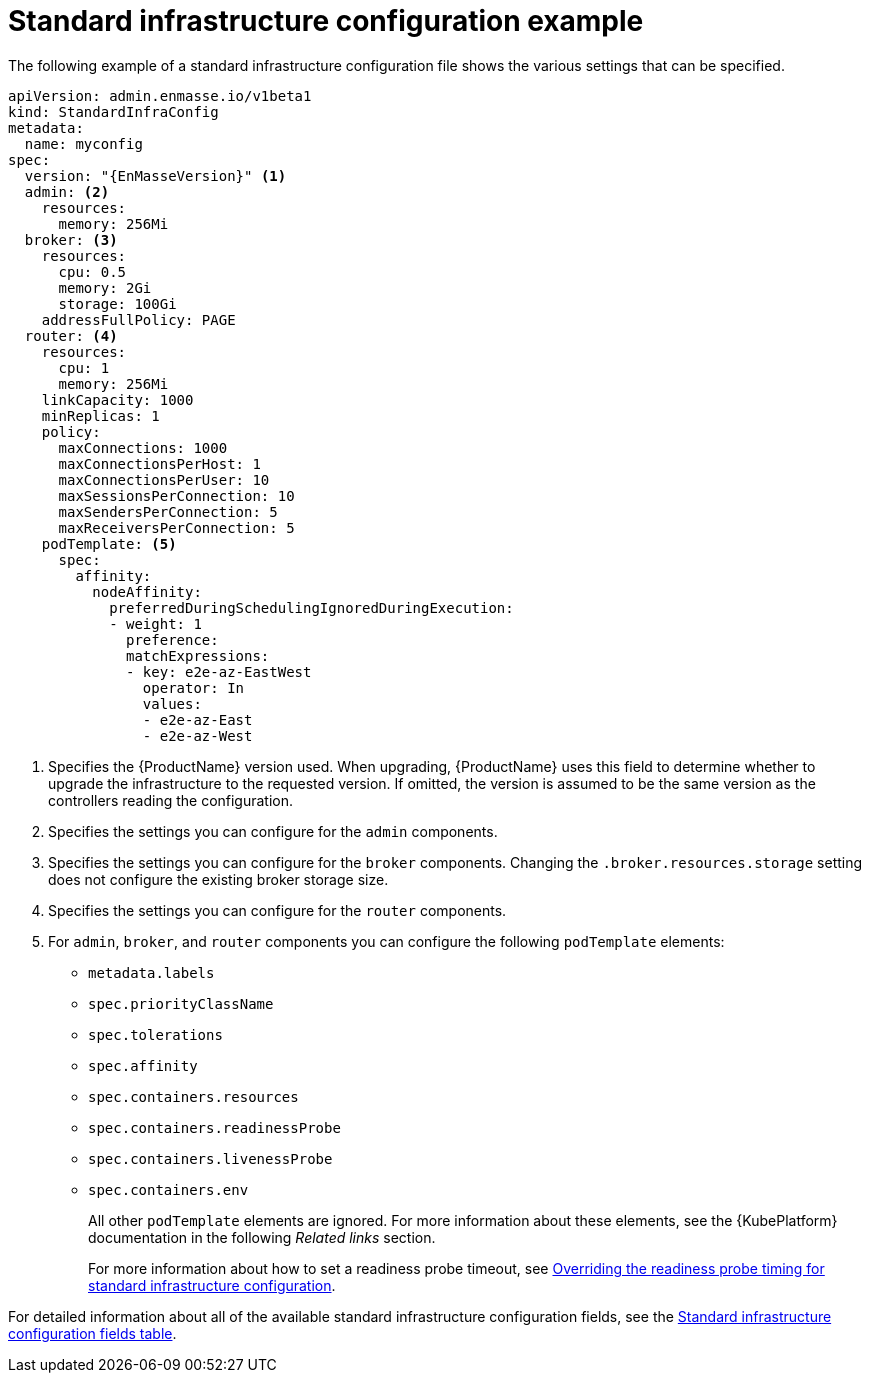 // Module included in the following assemblies:
//
// assembly-infrastructure-configuration.adoc

[id='ref-standard-infra-config-example-{context}']
= Standard infrastructure configuration example

The following example of a standard infrastructure configuration file shows the various settings that can be specified.

[source,yaml,options="nowrap",subs="attributes+"]
----
apiVersion: admin.enmasse.io/v1beta1
kind: StandardInfraConfig
metadata:
  name: myconfig
spec:
  version: "{EnMasseVersion}" <1>
  admin: <2>
    resources:
      memory: 256Mi
  broker: <3>
    resources:
      cpu: 0.5
      memory: 2Gi
      storage: 100Gi
    addressFullPolicy: PAGE
  router: <4>
    resources:
      cpu: 1
      memory: 256Mi
    linkCapacity: 1000
    minReplicas: 1
    policy:
      maxConnections: 1000
      maxConnectionsPerHost: 1
      maxConnectionsPerUser: 10
      maxSessionsPerConnection: 10
      maxSendersPerConnection: 5
      maxReceiversPerConnection: 5
    podTemplate: <5>
      spec:
        affinity:
          nodeAffinity:
            preferredDuringSchedulingIgnoredDuringExecution:
            - weight: 1
              preference:
              matchExpressions:
              - key: e2e-az-EastWest
                operator: In
                values:
                - e2e-az-East
                - e2e-az-West
----

<1> Specifies the {ProductName} version used. When upgrading, {ProductName} uses
this field to determine whether to upgrade the infrastructure to the requested version. If omitted,
the version is assumed to be the same version as the controllers reading the configuration.
<2> Specifies the settings you can configure for the `admin` components.
<3> Specifies the settings you can configure for the `broker` components. Changing
the `.broker.resources.storage` setting does not configure the existing broker storage size.
<4> Specifies the settings you can configure for the `router` components.
<5> For `admin`, `broker`, and `router` components you can configure the following `podTemplate` elements:

* `metadata.labels`
* `spec.priorityClassName`
* `spec.tolerations`
* `spec.affinity`
* `spec.containers.resources`
* `spec.containers.readinessProbe`
* `spec.containers.livenessProbe`
* `spec.containers.env`
+
All other `podTemplate` elements are ignored. For more information about these elements, see the {KubePlatform} documentation in the following _Related links_ section.
+
For more information about how to set a readiness probe timeout, see link:{BookUrlBase}{BaseProductVersion}{BookNameUrl}#ref-standard-infra-config-override-probe-timeout-messaging[Overriding the readiness probe timing for standard infrastructure configuration].

For detailed information about all of the available standard infrastructure configuration fields, see the link:{BookUrlBase}{BaseProductVersion}{BookNameUrl}#ref-standard-infra-config-fields-messaging[Standard infrastructure configuration fields table].

.Related links

ifeval::["{cmdcli}" == "oc"]
* For more information about the `podTemplate` settings, see the following {KubePlatform} documentation:
** link:https://access.redhat.com/documentation/en-us/openshift_container_platform/3.11/html-single/cluster_administration/index#admin-guide-priority-preemption[Pod priority]
** link:https://access.redhat.com/documentation/en-us/openshift_container_platform/3.11/html-single/cluster_administration/index#taints-and-tolerations[Taints and tolerations]
** link:https://access.redhat.com/documentation/en-us/openshift_container_platform/3.11/html-single/cluster_administration/index#admin-guide-sched-pod-affinity[Affinity and anti-affinity]
** link:https://access.redhat.com/documentation/en-us/openshift_container_platform/3.11/html-single/developer_guide/dev-guide-application-health[Application health]
** link:https://access.redhat.com/documentation/en-us/openshift_container_platform/3.11/html-single/developer_guide/dev-guide-compute-resources#dev-compute-resources[Compute resources]
** link:https://access.redhat.com/documentation/en-us/openshift_container_platform/3.11/html-single/developer_guide/index#list-environment-variables[Environment variables]
endif::[]

ifeval::["{cmdcli}" == "kubectl"]
* For more information about the `podTemplate` settings, see the following {KubePlatform} documentation:
** link:https://kubernetes.io/docs/concepts/configuration/pod-priority-preemption/[Pod priority]
** link:https://kubernetes.io/docs/concepts/configuration/taint-and-toleration/[Taints and tolerations]
** link:https://kubernetes.io/docs/concepts/configuration/assign-pod-node/#affinity-and-anti-affinity[Affinity and anti-affinity]
** link:https://kubernetes.io/docs/tasks/configure-pod-container/configure-liveness-readiness-probes/#configure-probes[Liveness and readiness probes (application health)]
** link:https://kubernetes.io/docs/concepts/configuration/manage-compute-resources-container/[Compute resources]
** link:https://kubernetes.io/docs/tasks/inject-data-application/define-environment-variable-container/[Environment variables]
endif::[]

